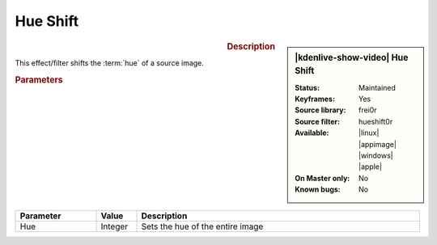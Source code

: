.. meta::

   :description: Kdenlive Video Effects - Hue Shift
   :keywords: KDE, Kdenlive, video editor, help, learn, easy, effects, filter, video effects, color and image correction, hue shift

   :authors: - Bernd Jordan (https://discuss.kde.org/u/berndmj)

   :license: Creative Commons License SA 4.0


Hue Shift
=========

.. figure:: /images/effects_and_compositions/kdenlive2304_effects-hue_shift.webp
   :width: 365px
   :figwidth: 365px
   :align: left
   :alt: denlive2304_effects-hue_shift

.. sidebar:: |kdenlive-show-video| Hue Shift

   :**Status**:
      Maintained
   :**Keyframes**:
      Yes
   :**Source library**:
      frei0r
   :**Source filter**:
      hueshift0r
   :**Available**:
      |linux| |appimage| |windows| |apple|
   :**On Master only**:
      No
   :**Known bugs**:
      No

.. rst-class:: clear-both


.. rubric:: Description

This effect/filter shifts the :term:`hue` of a source image.


.. rubric:: Parameters

.. list-table::
   :header-rows: 1
   :width: 100%
   :widths: 20 10 70
   :class: table-wrap

   * - Parameter
     - Value
     - Description
   * - Hue
     - Integer
     - Sets the hue of the entire image

